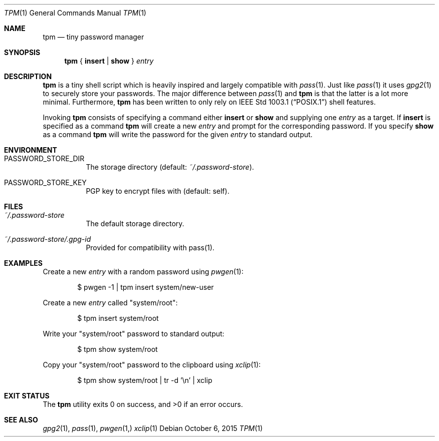 .Dd October 6, 2015
.Dt TPM 1
.Os
.Sh NAME
.Nm tpm
.Nd tiny password manager
.Sh SYNOPSIS
.Nm
{
.Cm insert
|
.Cm show
}
.Ar entry
.Sh DESCRIPTION
.Nm
is a tiny shell script which is heavily inspired and largely compatible with
.Xr pass 1 .
Just like
.Xr pass 1 it uses
.Xr gpg2 1 to securely store your passwords.
The major difference between
.Xr pass 1 and
.Nm
is that the latter is a lot more minimal. Furthermore,
.Nm
has been written to only rely on
.St -p1003.1
shell features.
.Pp
Invoking
.Nm
consists of specifying a command either
.Cm insert
or
.Cm show
and supplying one
.Ar entry
as a target.
If
.Cm insert
is specified as a command 
.Nm tpm
will create a new
.Ar entry
and prompt for the corresponding password.
If you specify
.Cm show
as a command
.Nm
will write the password for the given
.Ar entry
to standard output.
.Sh ENVIRONMENT
.Bl -tag -width Ds
.It Ev PASSWORD_STORE_DIR
The storage directory 
.Pq default: Pa ~/.password-store .
.It Ev PASSWORD_STORE_KEY
PGP key to encrypt files with
.Pq default: self .
.El
.Sh FILES
.Bl -tag -width Ds
.It Pa ~/.password-store
The default storage directory.
.It Pa ~/.password-store/.gpg-id
Provided for compatibility with pass(1).
.El
.Sh EXAMPLES
Create a new
.Ar entry
with a random password using
.Xr pwgen 1 :
.Bd -literal -offset indent
$ pwgen -1 | tpm insert system/new-user
.Ed
.Pp
Create a new
.Ar entry
called
.Qq system/root :
.Bd -literal -offset indent
$ tpm insert system/root
.Ed
.Pp
Write your
.Qq system/root
password to standard output:
.Bd -literal -offset indent
$ tpm show system/root
.Ed
.Pp
Copy your
.Qq system/root
password to the clipboard using
.Xr xclip 1 :
.Bd -literal -offset indent
$ tpm show system/root | tr -d '\en' | xclip
.Ed
.Sh EXIT STATUS 
.Ex -std
.Sh SEE ALSO
.Xr gpg2 1 ,
.Xr pass 1 ,
.Xr pwgen 1,
.Xr xclip 1
